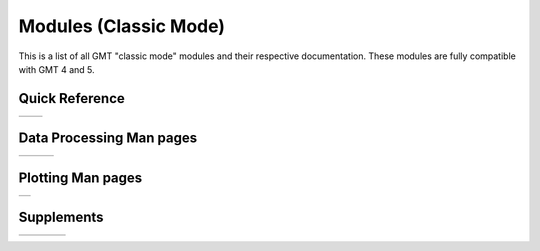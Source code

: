 .. _modules_classic:

Modules (Classic Mode)
======================

This is a list of all GMT "classic mode" modules and their respective documentation.
These modules are fully compatible with GMT 4 and 5.

Quick Reference
---------------

+----------------------+---------------------+
| .. toctree::         | .. toctree::        |
|    :maxdepth: 1      |    :maxdepth: 1     |
|                      |                     |
|    quick_ref_classic |    std_opts_classic |
+----------------------+---------------------+

Data Processing Man pages
-------------------------

+-----------------+-----------------+-----------------+
| .. toctree::    | .. toctree::    | .. toctree::    |
|    :maxdepth: 2 |    :maxdepth: 2 |    :maxdepth: 2 |
|                 |                 |                 |
|    B            |    P            |    GR           |
|    C            |    R            |    Scripts      |
|    D            |    S            |                 |
|    F            |    T            |                 |
|    G            |    V            |                 |
|    I            |    W            |                 |
|    K            |    X            |                 |
|    M            |                 |                 |
|    N            |                 |                 |
+-----------------+-----------------+-----------------+

Plotting Man pages
------------------

+-----------------+
| .. toctree::    |
|    :maxdepth: 2 |
|                 |
|    PS_classic   |
+-----------------+

Supplements
-----------

+-----------------------+----------------------+----------------------+------------------------+
| .. toctree::          | .. toctree::         | .. toctree::         | .. toctree::           |
|    :maxdepth: 2       |    :maxdepth: 2      |    :maxdepth: 2      |    :maxdepth: 2        |
|                       |                      |                      |                        |
|    SUP_GEODESY_classic|    SUP_MGD77_classic |    SUP_SEGY_classic  |    SUP_SEIS_classic    |
+-----------------------+----------------------+----------------------+------------------------+
